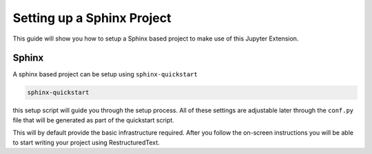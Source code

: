 Setting up a Sphinx Project
===========================

This guide will show you how to setup a Sphinx based project to make
use of this Jupyter Extension.

Sphinx
------

A sphinx based project can be setup using ``sphinx-quickstart``

.. code:: bash

    sphinx-quickstart

this setup script will guide you through the setup process. All of 
these settings are adjustable later through the ``conf.py`` file that
will be generated as part of the quickstart script.

This will by default provide the basic infrastructure required. After
you follow the on-screen instructions you will be able to start writing 
your project using RestructuredText.